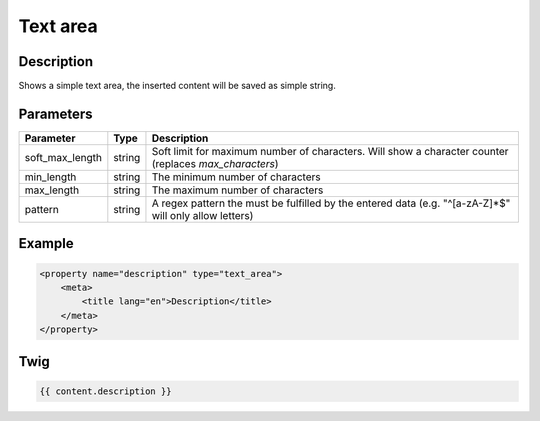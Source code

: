 Text area
=========

Description
-----------

Shows a simple text area, the inserted content will be saved as simple string.

Parameters
----------

.. list-table::
    :header-rows: 1

    * - Parameter
      - Type
      - Description
    * - soft_max_length
      - string
      - Soft limit for maximum number of characters. Will show a character counter (replaces `max_characters`)
    * - min_length
      - string
      - The minimum number of characters
    * - max_length
      - string
      - The maximum number of characters
    * - pattern
      - string
      - A regex pattern the must be fulfilled by the entered data (e.g. "^[a-zA-Z]*$" will only allow letters)

Example
-------

.. code-block:: xml

    <property name="description" type="text_area">
        <meta>
            <title lang="en">Description</title>
        </meta>
    </property>

Twig
----

.. code-block:: twig

    {{ content.description }}

